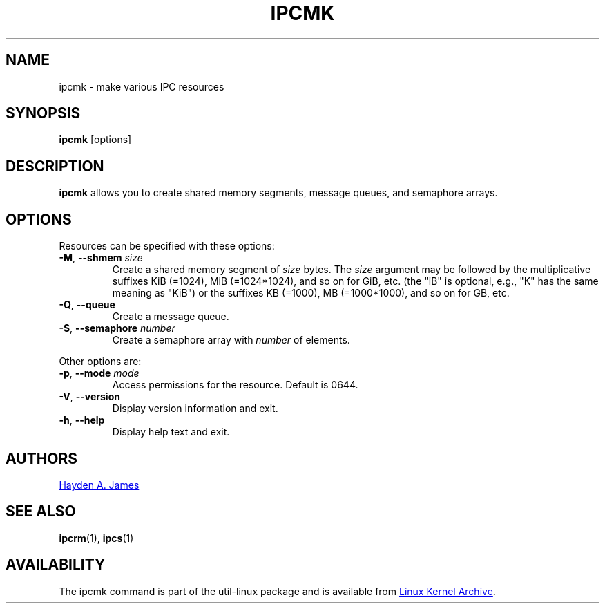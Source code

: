 .\" Copyright 2008 Hayden A. James (hayden.james@gmail.com)
.\" May be distributed under the GNU General Public License
.TH IPCMK "1" "July 2014" "util-linux" "User Commands"
.SH NAME
ipcmk \- make various IPC resources
.SH SYNOPSIS
.B ipcmk
[options]
.SH DESCRIPTION
.B ipcmk
allows you to create shared memory segments, message queues,
and semaphore arrays.
.SH OPTIONS
.TP
Resources can be specified with these options:
.TP
.BR \-M , " \-\-shmem " \fIsize
Create a shared memory segment of
.I size
bytes.
The \fIsize\fR argument may be followed by the multiplicative suffixes KiB (=1024), MiB (=1024*1024), and so on for GiB, etc. (the
"iB" is optional, e.g., "K" has the same meaning as "KiB") or the suffixes KB (=1000), MB (=1000*1000), and so on for GB, etc.
.TP
.BR \-Q , " \-\-queue"
Create a message queue.
.TP
.BR \-S , " \-\-semaphore " \fInumber
Create a semaphore array with
.I number
of elements.
.PP
Other options are:
.TP
.BR \-p , " \-\-mode " \fImode
Access permissions for the resource.  Default is 0644.
.TP
.BR \-V , " \-\-version"
Display version information and exit.
.TP
.BR \-h , " \-\-help"
Display help text and exit.
.PP
.SH AUTHORS
.MT hayden.james@gmail.com
Hayden A. James
.ME
.SH SEE ALSO
.BR ipcrm (1),
.BR ipcs (1)
.SH AVAILABILITY
The ipcmk command is part of the util-linux package and is available from
.UR https://\:www.kernel.org\:/pub\:/linux\:/utils\:/util-linux/
Linux Kernel Archive
.UE .
